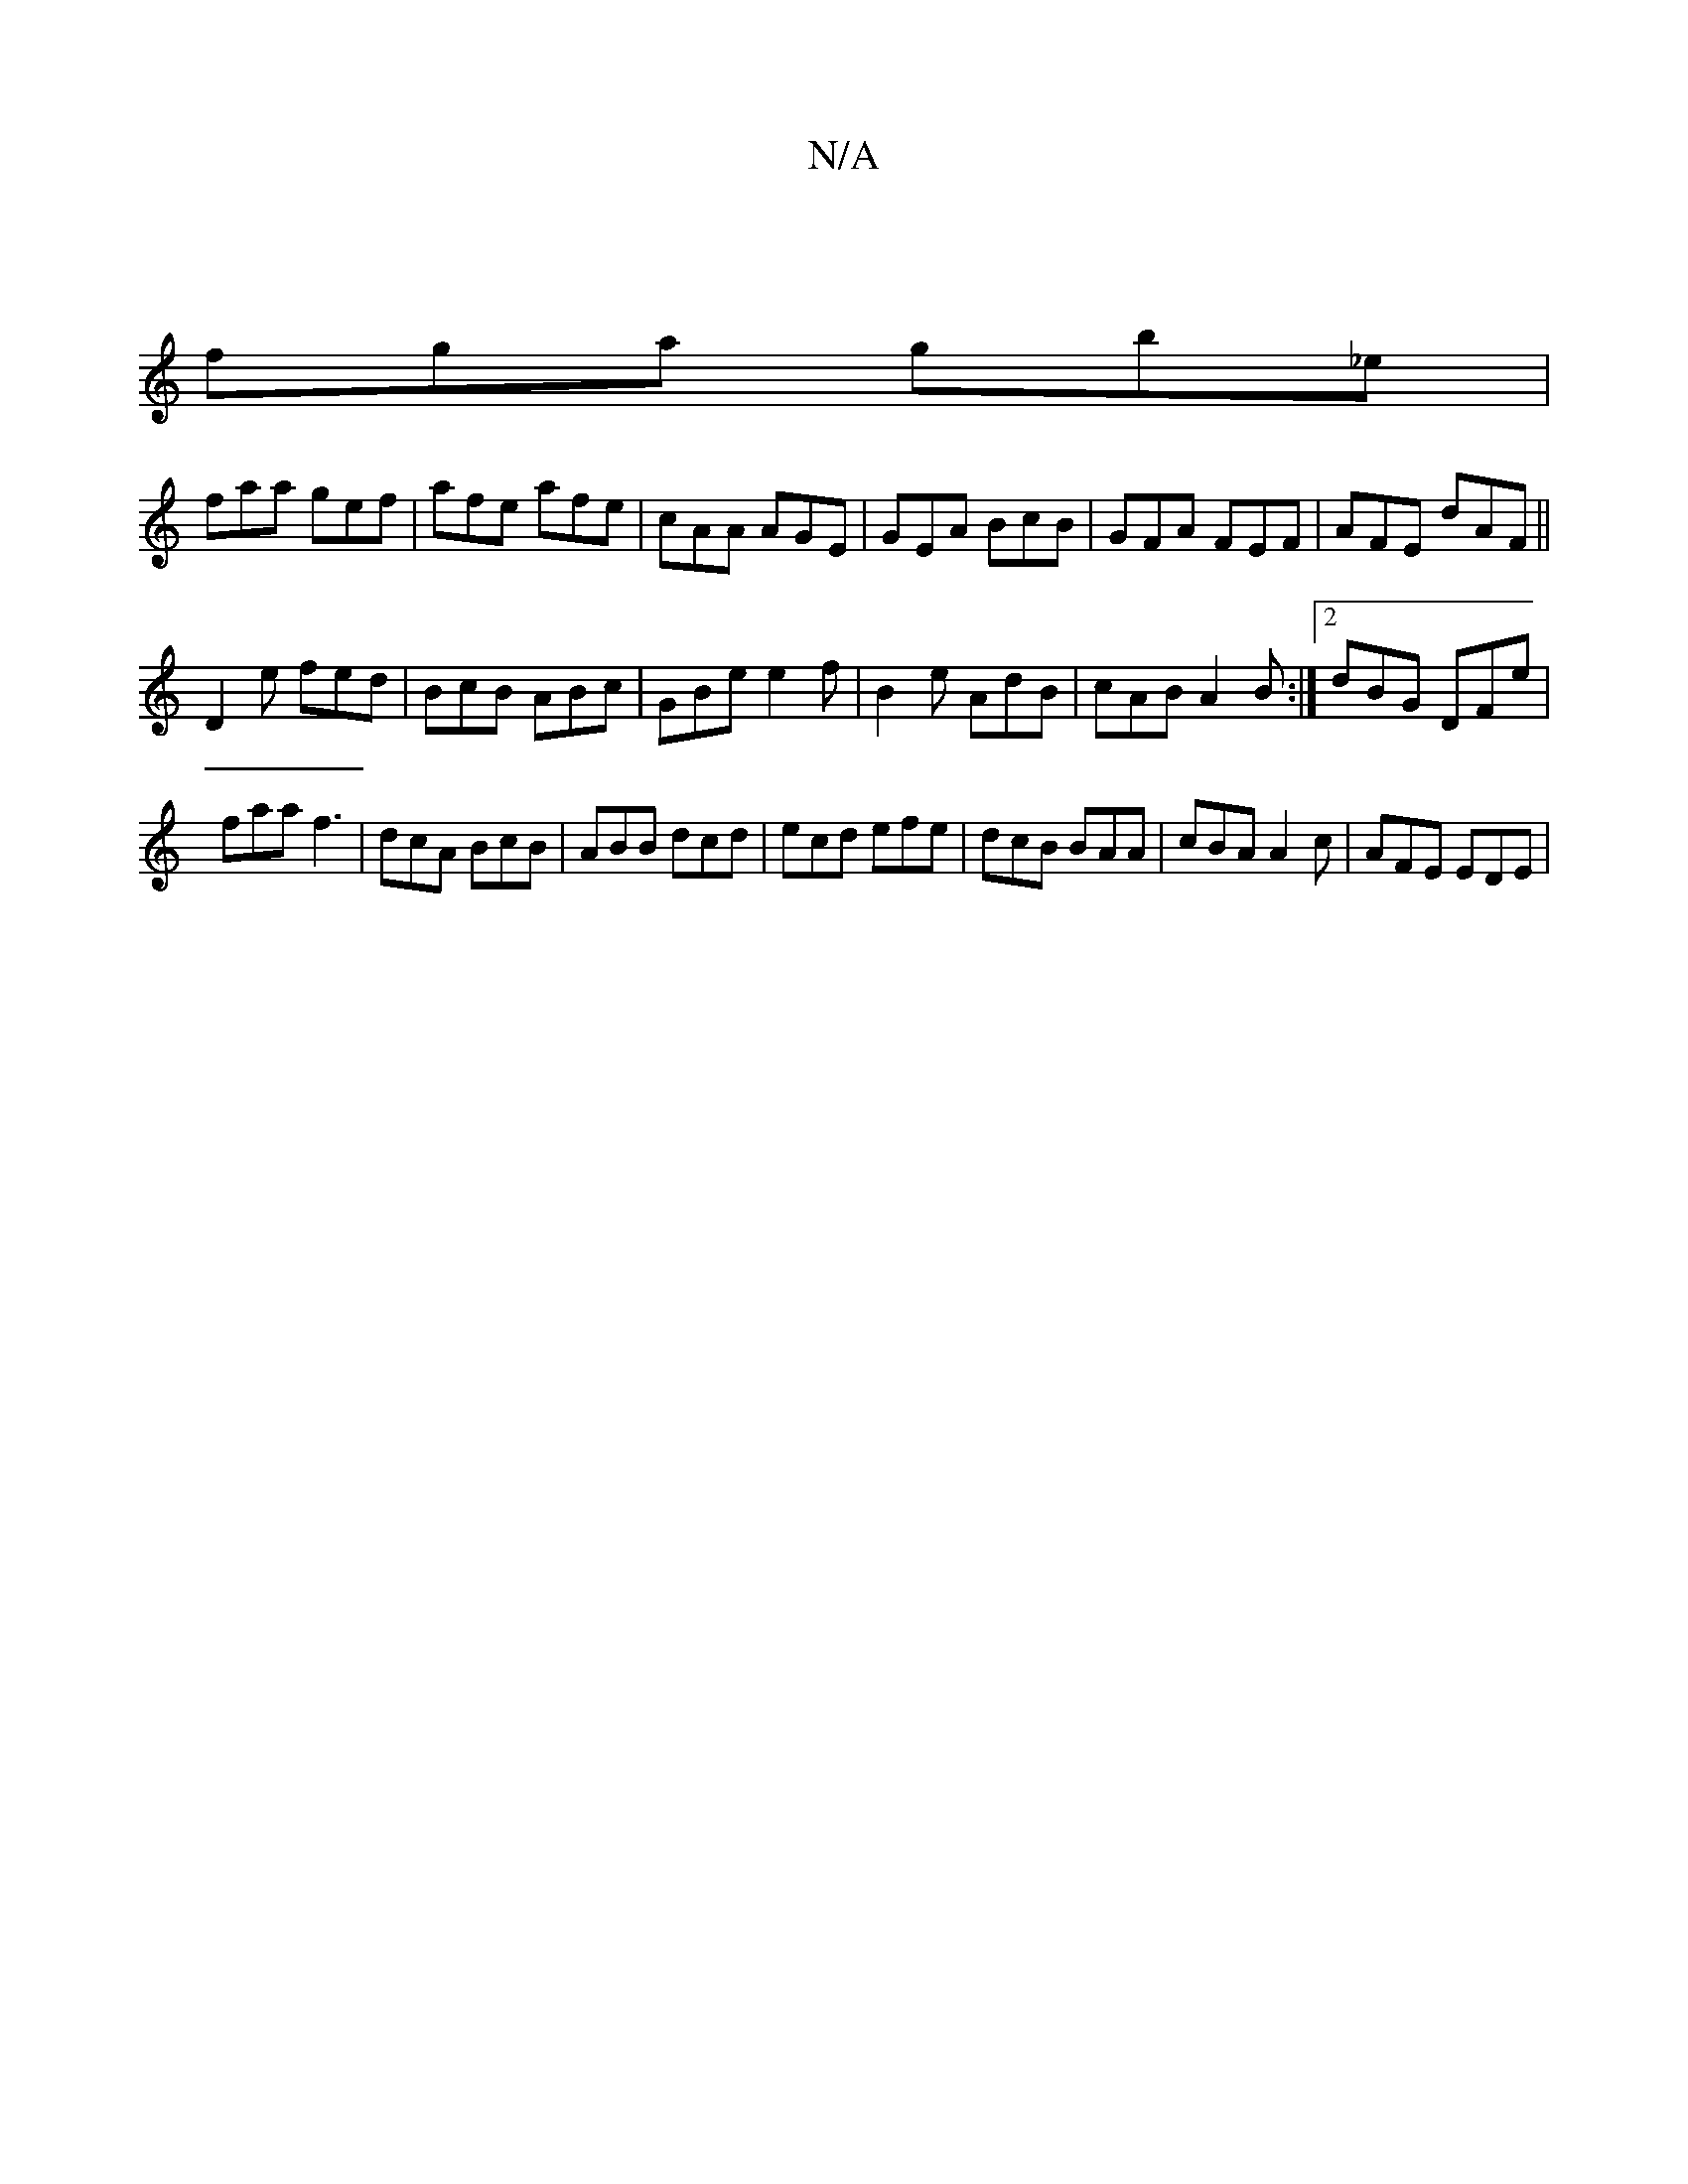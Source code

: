 X:1
T:N/A
M:4/4
R:N/A
K:Cmajor
 |
fga gb_e |
faa gef | afe afe | cAA AGE | GEA BcB|GFA FEF|AFE dAF||
D2e fed | BcB ABc | GBe e2f | B2 e AdB | cAB A2B :|2 dBG DFe|
faa f3 | dcA BcB | ABB dcd | ecd efe | dcB BAA | cBA A2c | AFE EDE |